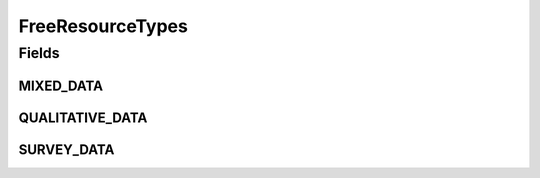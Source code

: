.. java:import:: eu.dzhw.fdz.metadatamanagement.common.domain I18nString

.. java:import:: eu.dzhw.fdz.metadatamanagement.common.domain ImmutableI18nString

FreeResourceTypes
=================

.. java:package:: eu.dzhw.fdz.metadatamanagement.projectmanagement.domain
   :noindex:

.. java:type:: public class FreeResourceTypes

   Resource Types as they are harvested from DARA by the VFDB.

Fields
------
MIXED_DATA
^^^^^^^^^^

.. java:field:: public static final I18nString MIXED_DATA
   :outertype: FreeResourceTypes

QUALITATIVE_DATA
^^^^^^^^^^^^^^^^

.. java:field:: public static final I18nString QUALITATIVE_DATA
   :outertype: FreeResourceTypes

SURVEY_DATA
^^^^^^^^^^^

.. java:field:: public static final I18nString SURVEY_DATA
   :outertype: FreeResourceTypes

